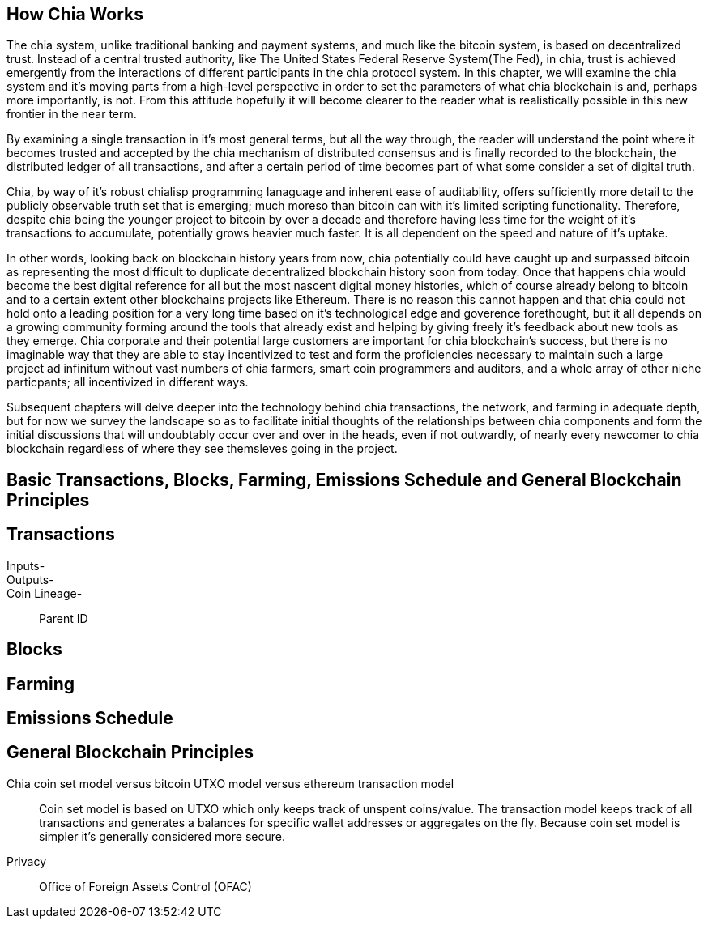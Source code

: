 == How Chia Works
The chia system, unlike traditional banking and payment systems, and much like the bitcoin system, is based on decentralized trust. Instead of a central trusted authority, like The United States Federal Reserve System(The Fed), in chia, trust is achieved emergently from the interactions of different participants in the chia protocol system. In this chapter, we will examine the chia system and it's moving parts from a high-level perspective in order to set the parameters of what chia blockchain is and, perhaps more importantly, is not. From this attitude hopefully it will become clearer to the reader what is realistically possible in this new frontier in the near term. 

By examining a single transaction in it's most general terms, but all the way through, the reader will understand the point where it becomes trusted and accepted by the chia mechanism of distributed consensus and is finally recorded to the blockchain, the distributed ledger of all transactions, and after a certain period of time becomes part of what some consider a set of digital truth. 

Chia, by way of it's robust chialisp programming lanaguage and inherent ease of auditability, offers sufficiently more detail to the publicly observable truth set that is emerging; much moreso than bitcoin can with it's limited scripting functionality. Therefore, despite chia being the younger project to bitcoin by over a decade and therefore having less time for the weight of it's transactions to accumulate, potentially grows heavier much faster. It is all dependent on the speed and nature of it's uptake. 

In other words, looking back on blockchain history years from now, chia potentially could have caught up and surpassed bitcoin as representing the most difficult to duplicate decentralized blockchain history soon from today. Once that happens chia would become the best digital reference for all but the most nascent digital money histories, which of course already belong to bitcoin and to a certain extent other blockchains projects like Ethereum. There is no reason this cannot happen and that chia could not hold onto a leading position for a very long time based on it's technological edge and goverence forethought, but it all depends on a growing community forming around the tools that already exist and helping by giving freely it's feedback about new tools as they emerge. Chia corporate and their potential large customers are important for chia blockchain's success, but there is no imaginable way that they are able to stay incentivized to test and form the proficiencies necessary to maintain such a large project ad infinitum without vast numbers of chia farmers, smart coin programmers and auditors, and a whole array of other niche particpants; all incentivized in different ways.

Subsequent chapters will delve deeper into the technology behind chia transactions, the network, and farming in adequate depth, but for now we survey the landscape so as to facilitate initial thoughts of the relationships between chia components and form the initial discussions that will undoubtably occur over and over in the heads, even if not outwardly, of nearly every newcomer to chia blockchain regardless of where they see themsleves going in the project.

== Basic Transactions, Blocks, Farming, Emissions Schedule and General Blockchain Principles

== Transactions
Inputs-::
Outputs-::
Coin Lineage-::
Parent ID

== Blocks

== Farming

== Emissions Schedule

== General Blockchain Principles

Chia coin set model versus bitcoin UTXO model versus ethereum transaction model::
Coin set model is based on UTXO which only keeps track of unspent coins/value. The transaction model keeps track of all transactions and generates a balances for specific wallet addresses or aggregates on the fly. Because coin set model is simpler it's generally considered more secure. 

Privacy::
Office of Foreign Assets Control (OFAC)

